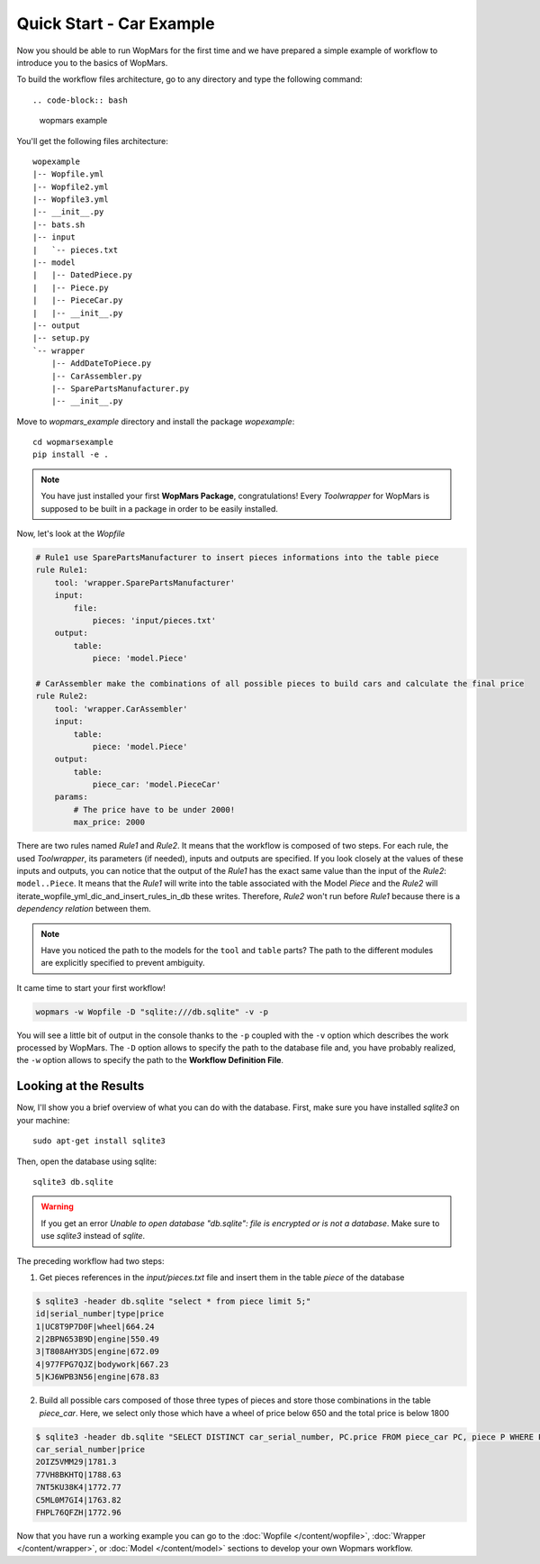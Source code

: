 Quick Start - Car Example
==========================

Now you should be able to run WopMars for the first time and we have prepared a simple example of workflow to introduce you to the basics of WopMars.

To build the workflow files architecture, go to any directory and type the following command::

.. code-block:: bash

    wopmars example

You'll get the following files architecture::


    wopexample
    |-- Wopfile.yml
    |-- Wopfile2.yml
    |-- Wopfile3.yml
    |-- __init__.py
    |-- bats.sh
    |-- input
    |   `-- pieces.txt
    |-- model
    |   |-- DatedPiece.py
    |   |-- Piece.py
    |   |-- PieceCar.py
    |   |-- __init__.py
    |-- output
    |-- setup.py
    `-- wrapper
        |-- AddDateToPiece.py
        |-- CarAssembler.py
        |-- SparePartsManufacturer.py
        |-- __init__.py


Move to `wopmars_example` directory and install the package *wopexample*::

    cd wopmarsexample
    pip install -e .

.. note::
    You have just installed your first **WopMars Package**, congratulations! Every *Toolwrapper* for WopMars is supposed to be built in a package in order to be easily installed.

Now, let's look at the `Wopfile`

.. code-block:: yaml

    # Rule1 use SparePartsManufacturer to insert pieces informations into the table piece
    rule Rule1:
        tool: 'wrapper.SparePartsManufacturer'
        input:
            file:
                pieces: 'input/pieces.txt'
        output:
            table:
                piece: 'model.Piece'

    # CarAssembler make the combinations of all possible pieces to build cars and calculate the final price
    rule Rule2:
        tool: 'wrapper.CarAssembler'
        input:
            table:
                piece: 'model.Piece'
        output:
            table:
                piece_car: 'model.PieceCar'
        params:
            # The price have to be under 2000!
            max_price: 2000

There are two rules named `Rule1` and `Rule2`. It means that the workflow is composed of two steps.
For each rule, the used *Toolwrapper*, its parameters (if needed), inputs and outputs are specified. If you look closely at the values of these inputs and outputs, you can notice that the output of the `Rule1` has the exact same value than the input of the `Rule2`:
``model..Piece``. It means that the `Rule1` will write into the table associated with the Model `Piece` and the `Rule2` will iterate_wopfile_yml_dic_and_insert_rules_in_db these writes. Therefore, `Rule2` won't run before `Rule1` because there is a *dependency relation* between them.

.. note::

    Have you noticed the path to the models for the ``tool`` and ``table`` parts? The path to the different modules are explicitly specified to prevent ambiguity. 

It came time to start your first workflow!

.. code-block:: shell

    wopmars -w Wopfile -D "sqlite:///db.sqlite" -v -p

You will see a little bit of output in the console thanks to the ``-p`` coupled with the ``-v`` option which describes the work processed by WopMars. The ``-D`` option allows to specify the path to the database file and, you have probably realized, the ``-w`` option allows to specify the path to the **Workflow Definition File**.

Looking at the Results
*************************

Now, I'll show you a brief overview of what you can do with the database.
First, make sure you have installed `sqlite3` on your machine::


    sudo apt-get install sqlite3

Then, open the database using sqlite::

    sqlite3 db.sqlite

.. warning::

    If you get an error `Unable to open database "db.sqlite": file is encrypted or is not a database`. Make sure to use `sqlite3` instead of `sqlite`.

The preceding workflow had two steps:

1. Get pieces references in the `input/pieces.txt` file and insert them in the table `piece` of the database

.. code-block:: shell

    $ sqlite3 -header db.sqlite "select * from piece limit 5;"
    id|serial_number|type|price
    1|UC8T9P7D0F|wheel|664.24
    2|2BPN653B9D|engine|550.49
    3|T808AHY3DS|engine|672.09
    4|977FPG7QJZ|bodywork|667.23
    5|KJ6WPB3N56|engine|678.83

2. Build all possible cars composed of those three types of pieces and store those combinations in the table `piece_car`. Here, we select only those which have a wheel of price below 650 and the total price is below 1800

.. code-block:: shell

    $ sqlite3 -header db.sqlite "SELECT DISTINCT car_serial_number, PC.price FROM piece_car PC, piece P WHERE PC.wheel_serial_number=P.serial_number AND P.price<650 AND PC.price<1800 limit 5;"
    car_serial_number|price
    2OIZ5VMM29|1781.3
    77VH8BKHTQ|1788.63
    7NT5KU38K4|1772.77
    C5ML0M7GI4|1763.82
    FHPL76QFZH|1772.96

Now that you have run a working example you can go to the :doc:`Wopfile </content/wopfile>`, :doc:`Wrapper </content/wrapper>`,
or :doc:`Model </content/model>` sections to develop your own Wopmars workflow.

